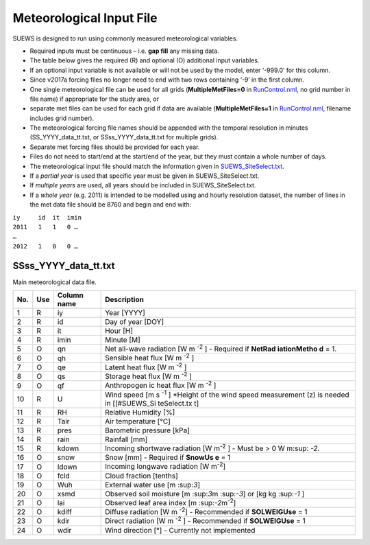 Meteorological Input File
-------------------------

SUEWS is designed to run using commonly measured meteorological
variables.

-  Required inputs must be continuous – i.e. **gap fill** any missing
   data.
-  The table below gives the required (R) and optional (O) additional
   input variables.
-  If an optional input variable is not available or will not be used by
   the model, enter ‘-999.0’ for this column.
-  Since v2017a forcing files no longer need to end with two rows
   containing ‘-9’ in the first column.

-  One single meteorological file can be used for all grids
   (**MultipleMetFiles=0** in `RunControl.nml <#RunControl.nml>`__, no
   grid number in file name) if appropriate for the study area, or
-  separate met files can be used for each grid if data are available
   (**MultipleMetFiles=1** in `RunControl.nml <#RunControl.nml>`__,
   filename includes grid number).

-  The meteorological forcing file names should be appended with the
   temporal resolution in minutes (SS_YYYY_data_tt.txt, or
   SSss_YYYY_data_tt.txt for multiple grids).

-  Separate met forcing files should be provided for each year.
-  Files do not need to start/end at the start/end of the year, but they
   must contain a whole number of days.
-  The meteorological input file should match the information given in
   `SUEWS_SiteSelect.txt <#SUEWS_SiteSelect.txt>`__.
-  If a *partial year* is used that specific year must be given in
   SUEWS_SiteSelect.txt.
-  If *multiple years* are used, all years should be included in
   SUEWS_SiteSelect.txt.
-  If a *whole year* (e.g. 2011) is intended to be modelled using and
   hourly resolution dataset, the number of lines in the met data file
   should be 8760 and begin and end with:

| ``iy     id  it  imin``
| ``2011   1   1   0 …``
| ``…``
| ``2012   1   0   0 …``

SSss_YYYY_data_tt.txt
~~~~~~~~~~~~~~~~~~~~~

Main meteorological data file.

+-----+-----+-------------+------------------+
| No. | Use | Column name | Description      |
+=====+=====+=============+==================+
| 1   | R   | iy          | Year [YYYY]      |
+-----+-----+-------------+------------------+
| 2   | R   | id          | Day of year      |
|     |     |             | [DOY]            |
+-----+-----+-------------+------------------+
| 3   | R   | it          | Hour [H]         |
+-----+-----+-------------+------------------+
| 4   | R   | imin        | Minute [M]       |
+-----+-----+-------------+------------------+
| 5   | O   | qn          | Net              |
|     |     |             | all-wave         |
|     |     |             | radiation        |
|     |     |             | [W               |
|     |     |             | m \ :sup:`-2`    |
|     |     |             | ]                |
|     |     |             | -  Required      |
|     |     |             | if               |
|     |     |             | **NetRad         |
|     |     |             | iationMetho      |
|     |     |             | d**              |
|     |     |             | = 1.             |
+-----+-----+-------------+------------------+
| 6   | O   | qh          | Sensible         |
|     |     |             | heat flux        |
|     |     |             | [W               |
|     |     |             | m \ :sup:`-2`    |
|     |     |             | ]                |
+-----+-----+-------------+------------------+
| 7   | O   | qe          | Latent heat      |
|     |     |             | flux [W          |
|     |     |             | m \ :sup:`-2`    |
|     |     |             | ]                |
+-----+-----+-------------+------------------+
| 8   | O   | qs          | Storage          |
|     |     |             | heat flux        |
|     |     |             | [W               |
|     |     |             | m \ :sup:`-2`    |
|     |     |             | ]                |
+-----+-----+-------------+------------------+
| 9   | O   | qf          | Anthropogen      |
|     |     |             | ic               |
|     |     |             | heat flux        |
|     |     |             | [W               |
|     |     |             | m \ :sup:`-2`    |
|     |     |             | ]                |
+-----+-----+-------------+------------------+
| 10  | R   | U           | Wind speed       |
|     |     |             | [m               |
|     |     |             | s \ :sup:`-1`    |
|     |     |             | ]                |
|     |     |             | \*Height of      |
|     |     |             | the wind         |
|     |     |             | speed            |
|     |     |             | measurement      |
|     |     |             | (z) is           |
|     |     |             | needed in        |
|     |     |             | [[#SUEWS_Si      |
|     |     |             | teSelect.tx      |
|     |     |             | t]               |
+-----+-----+-------------+------------------+
| 11  | R   | RH          | Relative         |
|     |     |             | Humidity         |
|     |     |             | [%]              |
+-----+-----+-------------+------------------+
| 12  | R   | Tair        | Air              |
|     |     |             | temperature      |
|     |     |             | [°C]             |
+-----+-----+-------------+------------------+
| 13  | R   | pres        | Barometric       |
|     |     |             | pressure         |
|     |     |             | [kPa]            |
+-----+-----+-------------+------------------+
| 14  | R   | rain        | Rainfall         |
|     |     |             | [mm]             |
+-----+-----+-------------+------------------+
| 15  | R   | kdown       | Incoming         |
|     |     |             | shortwave        |
|     |     |             | radiation        |
|     |     |             | [W               |
|     |     |             | m\ :sup:`-2`     |
|     |     |             | ]                |
|     |     |             | -  Must be > 0 W |
|     |     |             | m\ :sup: `-2`.   |
+-----+-----+-------------+------------------+
| 16  | O   | snow        | Snow [mm]        |
|     |     |             | -  Required      |
|     |     |             | if               |
|     |     |             | **SnowUs         |
|     |     |             | e**              |
|     |     |             | = 1              |
+-----+-----+-------------+------------------+
| 17  | O   | ldown       | Incoming         |
|     |     |             | longwave         |
|     |     |             | radiation        |
|     |     |             | [W               |
|     |     |             | m\ :sup:`-2`\ ]  |
+-----+-----+-------------+------------------+
| 18  | O   | fcld        | Cloud            |
|     |     |             | fraction         |
|     |     |             | [tenths]         |
+-----+-----+-------------+------------------+
| 19  | O   | Wuh         | External         |
|     |     |             | water use        |
|     |     |             | [m \:sup:`3`\ ]  |
+-----+-----+-------------+------------------+
| 20  | O   | xsmd        | Observed         |
|     |     |             | soil             |
|     |     |             | moisture         |
|     |     |             | [m \:sup:`3`\ m  |
|     |     |             | \:sup:`-3`\ ]    |
|     |     |             | or [kg           |
|     |     |             | kg \:sup:`-1`    |
|     |     |             | ]                |
+-----+-----+-------------+------------------+
| 21  | O   | lai         | Observed         |
|     |     |             | leaf area        |
|     |     |             | index            |
|     |     |             | [m \:sup:`-2`\   |
|     |     |             | m\ :sup:`-2`\ ]  |
+-----+-----+-------------+------------------+
| 22  | O   | kdiff       | Diffuse          |
|     |     |             | radiation        |
|     |     |             | [W               |
|     |     |             | m \ :sup:`-2`]   |
|     |     |             | -  Recommended   |
|     |     |             | if               |
|     |     |             | **SOLWEIGUse**   |
|     |     |             | = 1              |
+-----+-----+-------------+------------------+
| 23  | O   | kdir        | Direct           |
|     |     |             | radiation        |
|     |     |             | [W               |
|     |     |             | m \ :sup:`-2`    |
|     |     |             | ]                |
|     |     |             | -  Recommended   |
|     |     |             | if               |
|     |     |             | **SOLWEIGUse**   |
|     |     |             | = 1              |
+-----+-----+-------------+------------------+
| 24  | O   | wdir        | Wind             |
|     |     |             | direction        |
|     |     |             | [°]              |
|     |     |             | -  Currently     |
|     |     |             | not              |
|     |     |             | implemented      |
+-----+-----+-------------+------------------+
